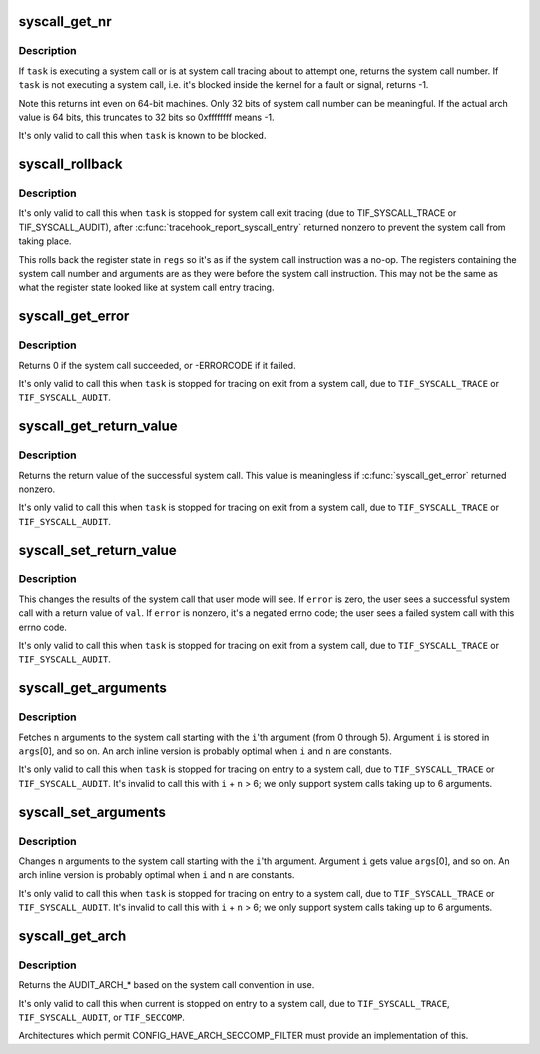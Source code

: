 .. -*- coding: utf-8; mode: rst -*-
.. src-file: include/asm-generic/syscall.h

.. _`syscall_get_nr`:

syscall_get_nr
==============

.. c:function:: int syscall_get_nr(struct task_struct *task, struct pt_regs *regs)

    find what system call a task is executing

    :param struct task_struct \*task:
        task of interest, must be blocked

    :param struct pt_regs \*regs:
        \ :c:func:`task_pt_regs`\  of \ ``task``\ 

.. _`syscall_get_nr.description`:

Description
-----------

If \ ``task``\  is executing a system call or is at system call
tracing about to attempt one, returns the system call number.
If \ ``task``\  is not executing a system call, i.e. it's blocked
inside the kernel for a fault or signal, returns -1.

Note this returns int even on 64-bit machines.  Only 32 bits of
system call number can be meaningful.  If the actual arch value
is 64 bits, this truncates to 32 bits so 0xffffffff means -1.

It's only valid to call this when \ ``task``\  is known to be blocked.

.. _`syscall_rollback`:

syscall_rollback
================

.. c:function:: void syscall_rollback(struct task_struct *task, struct pt_regs *regs)

    roll back registers after an aborted system call

    :param struct task_struct \*task:
        task of interest, must be in system call exit tracing

    :param struct pt_regs \*regs:
        \ :c:func:`task_pt_regs`\  of \ ``task``\ 

.. _`syscall_rollback.description`:

Description
-----------

It's only valid to call this when \ ``task``\  is stopped for system
call exit tracing (due to TIF_SYSCALL_TRACE or TIF_SYSCALL_AUDIT),
after \ :c:func:`tracehook_report_syscall_entry`\  returned nonzero to prevent
the system call from taking place.

This rolls back the register state in \ ``regs``\  so it's as if the
system call instruction was a no-op.  The registers containing
the system call number and arguments are as they were before the
system call instruction.  This may not be the same as what the
register state looked like at system call entry tracing.

.. _`syscall_get_error`:

syscall_get_error
=================

.. c:function:: long syscall_get_error(struct task_struct *task, struct pt_regs *regs)

    check result of traced system call

    :param struct task_struct \*task:
        task of interest, must be blocked

    :param struct pt_regs \*regs:
        \ :c:func:`task_pt_regs`\  of \ ``task``\ 

.. _`syscall_get_error.description`:

Description
-----------

Returns 0 if the system call succeeded, or -ERRORCODE if it failed.

It's only valid to call this when \ ``task``\  is stopped for tracing on exit
from a system call, due to \ ``TIF_SYSCALL_TRACE``\  or \ ``TIF_SYSCALL_AUDIT``\ .

.. _`syscall_get_return_value`:

syscall_get_return_value
========================

.. c:function:: long syscall_get_return_value(struct task_struct *task, struct pt_regs *regs)

    get the return value of a traced system call

    :param struct task_struct \*task:
        task of interest, must be blocked

    :param struct pt_regs \*regs:
        \ :c:func:`task_pt_regs`\  of \ ``task``\ 

.. _`syscall_get_return_value.description`:

Description
-----------

Returns the return value of the successful system call.
This value is meaningless if \ :c:func:`syscall_get_error`\  returned nonzero.

It's only valid to call this when \ ``task``\  is stopped for tracing on exit
from a system call, due to \ ``TIF_SYSCALL_TRACE``\  or \ ``TIF_SYSCALL_AUDIT``\ .

.. _`syscall_set_return_value`:

syscall_set_return_value
========================

.. c:function:: void syscall_set_return_value(struct task_struct *task, struct pt_regs *regs, int error, long val)

    change the return value of a traced system call

    :param struct task_struct \*task:
        task of interest, must be blocked

    :param struct pt_regs \*regs:
        \ :c:func:`task_pt_regs`\  of \ ``task``\ 

    :param int error:
        negative error code, or zero to indicate success

    :param long val:
        user return value if \ ``error``\  is zero

.. _`syscall_set_return_value.description`:

Description
-----------

This changes the results of the system call that user mode will see.
If \ ``error``\  is zero, the user sees a successful system call with a
return value of \ ``val``\ .  If \ ``error``\  is nonzero, it's a negated errno
code; the user sees a failed system call with this errno code.

It's only valid to call this when \ ``task``\  is stopped for tracing on exit
from a system call, due to \ ``TIF_SYSCALL_TRACE``\  or \ ``TIF_SYSCALL_AUDIT``\ .

.. _`syscall_get_arguments`:

syscall_get_arguments
=====================

.. c:function:: void syscall_get_arguments(struct task_struct *task, struct pt_regs *regs, unsigned int i, unsigned int n, unsigned long *args)

    extract system call parameter values

    :param struct task_struct \*task:
        task of interest, must be blocked

    :param struct pt_regs \*regs:
        \ :c:func:`task_pt_regs`\  of \ ``task``\ 

    :param unsigned int i:
        argument index [0,5]

    :param unsigned int n:
        number of arguments; n+i must be [1,6].

    :param unsigned long \*args:
        array filled with argument values

.. _`syscall_get_arguments.description`:

Description
-----------

Fetches \ ``n``\  arguments to the system call starting with the \ ``i``\ 'th argument
(from 0 through 5).  Argument \ ``i``\  is stored in \ ``args``\ [0], and so on.
An arch inline version is probably optimal when \ ``i``\  and \ ``n``\  are constants.

It's only valid to call this when \ ``task``\  is stopped for tracing on
entry to a system call, due to \ ``TIF_SYSCALL_TRACE``\  or \ ``TIF_SYSCALL_AUDIT``\ .
It's invalid to call this with \ ``i``\  + \ ``n``\  > 6; we only support system calls
taking up to 6 arguments.

.. _`syscall_set_arguments`:

syscall_set_arguments
=====================

.. c:function:: void syscall_set_arguments(struct task_struct *task, struct pt_regs *regs, unsigned int i, unsigned int n, const unsigned long *args)

    change system call parameter value

    :param struct task_struct \*task:
        task of interest, must be in system call entry tracing

    :param struct pt_regs \*regs:
        \ :c:func:`task_pt_regs`\  of \ ``task``\ 

    :param unsigned int i:
        argument index [0,5]

    :param unsigned int n:
        number of arguments; n+i must be [1,6].

    :param const unsigned long \*args:
        array of argument values to store

.. _`syscall_set_arguments.description`:

Description
-----------

Changes \ ``n``\  arguments to the system call starting with the \ ``i``\ 'th argument.
Argument \ ``i``\  gets value \ ``args``\ [0], and so on.
An arch inline version is probably optimal when \ ``i``\  and \ ``n``\  are constants.

It's only valid to call this when \ ``task``\  is stopped for tracing on
entry to a system call, due to \ ``TIF_SYSCALL_TRACE``\  or \ ``TIF_SYSCALL_AUDIT``\ .
It's invalid to call this with \ ``i``\  + \ ``n``\  > 6; we only support system calls
taking up to 6 arguments.

.. _`syscall_get_arch`:

syscall_get_arch
================

.. c:function:: int syscall_get_arch( void)

    return the AUDIT_ARCH for the current system call

    :param  void:
        no arguments

.. _`syscall_get_arch.description`:

Description
-----------

Returns the AUDIT_ARCH\_\* based on the system call convention in use.

It's only valid to call this when current is stopped on entry to a system
call, due to \ ``TIF_SYSCALL_TRACE``\ , \ ``TIF_SYSCALL_AUDIT``\ , or \ ``TIF_SECCOMP``\ .

Architectures which permit CONFIG_HAVE_ARCH_SECCOMP_FILTER must
provide an implementation of this.

.. This file was automatic generated / don't edit.

